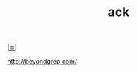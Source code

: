 # File           : cix-ack.org
# Created        : <2016-11-04 Fri 22:37:59 GMT>
# Modified  : <2017-1-20 Fri 21:28:50 GMT> sharlatan
# Author         : sharlatan
# Maintainer(s   :
# Sinopsis :

#+OPTIONS: num:nil

[[file:../cix-main.org][|≣|]]

http://beyondgrep.com/
#+TITLE: ack
